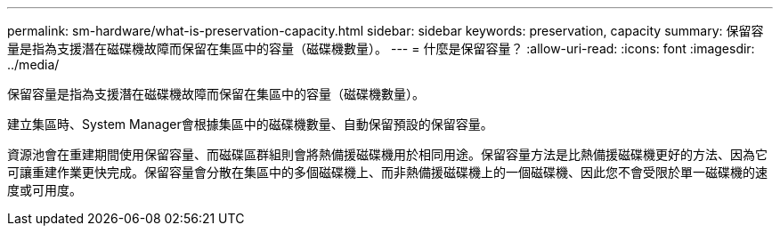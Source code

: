 ---
permalink: sm-hardware/what-is-preservation-capacity.html 
sidebar: sidebar 
keywords: preservation, capacity 
summary: 保留容量是指為支援潛在磁碟機故障而保留在集區中的容量（磁碟機數量）。 
---
= 什麼是保留容量？
:allow-uri-read: 
:icons: font
:imagesdir: ../media/


[role="lead"]
保留容量是指為支援潛在磁碟機故障而保留在集區中的容量（磁碟機數量）。

建立集區時、System Manager會根據集區中的磁碟機數量、自動保留預設的保留容量。

資源池會在重建期間使用保留容量、而磁碟區群組則會將熱備援磁碟機用於相同用途。保留容量方法是比熱備援磁碟機更好的方法、因為它可讓重建作業更快完成。保留容量會分散在集區中的多個磁碟機上、而非熱備援磁碟機上的一個磁碟機、因此您不會受限於單一磁碟機的速度或可用度。
